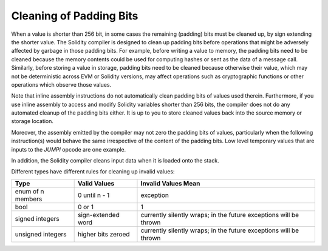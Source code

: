 .. index: variable cleanup

*************************
Cleaning of Padding Bits
*************************

When a value is shorter than 256 bit, in some cases the remaining (padding) bits
must be cleaned up, by sign extending the shorter value. The Solidity
compiler is designed to clean up padding bits before operations
that might be adversely affected by garbage in those padding bits.
For example, before writing a value to  memory, the padding bits need
to be cleaned because the memory contents could be used for computing
hashes or sent as the data of a message call. Similarly, before
storing a value in storage, padding bits need to be cleaned
because otherwise their value, which may not be deterministic across
EVM or Solidity versions, may affect operations such as cryptographic
functions or other operations which observe those values.

Note that inline assembly instructions do not automatically clean padding bits
of values used therein.
Furthermore, if you use inline assembly to access and modify Solidity variables
shorter than 256 bits, the compiler does not do any automated
cleanup of the padding bits either. It is up to you to store cleaned
values back into the source memory or storage location.

Moreover, the assembly emitted by the compiler may not zero the
padding bits of values,
particularly when the following instruction(s) would behave the
same irrespective of the content of the padding bits. Low level
temporary values that are inputs to the `JUMPI` opcode are one
example.

In addition, the Solidity compiler
cleans input data when it is loaded onto the stack.

Different types have different rules for cleaning up invalid values:

+---------------+---------------+-------------------+
|Type           |Valid Values   |Invalid Values Mean|
+===============+===============+===================+
|enum of n      |0 until n - 1  |exception          |
|members        |               |                   |
+---------------+---------------+-------------------+
|bool           |0 or 1         |1                  |
+---------------+---------------+-------------------+
|signed integers|sign-extended  |currently silently |
|               |word           |wraps; in the      |
|               |               |future exceptions  |
|               |               |will be thrown     |
|               |               |                   |
|               |               |                   |
+---------------+---------------+-------------------+
|unsigned       |higher bits    |currently silently |
|integers       |zeroed         |wraps; in the      |
|               |               |future exceptions  |
|               |               |will be thrown     |
+---------------+---------------+-------------------+
